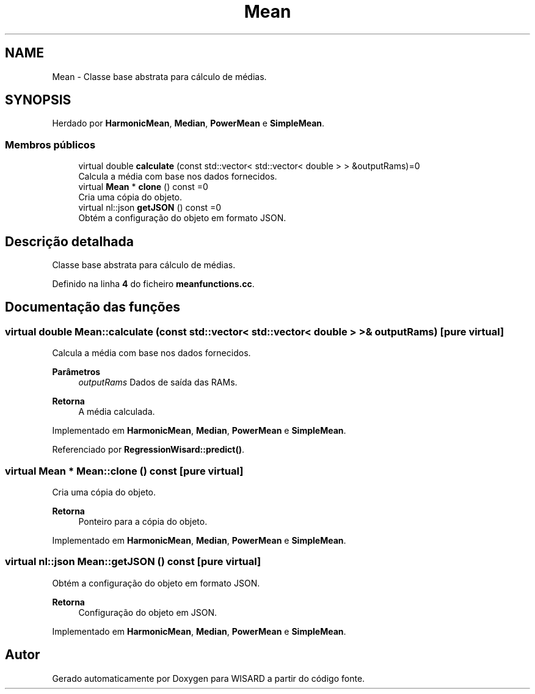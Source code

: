 .TH "Mean" 3 "Version 2.0" "WISARD" \" -*- nroff -*-
.ad l
.nh
.SH NAME
Mean \- Classe base abstrata para cálculo de médias\&.  

.SH SYNOPSIS
.br
.PP
.PP
Herdado por \fBHarmonicMean\fP, \fBMedian\fP, \fBPowerMean\fP e \fBSimpleMean\fP\&.
.SS "Membros públicos"

.in +1c
.ti -1c
.RI "virtual double \fBcalculate\fP (const std::vector< std::vector< double > > &outputRams)=0"
.br
.RI "Calcula a média com base nos dados fornecidos\&. "
.ti -1c
.RI "virtual \fBMean\fP * \fBclone\fP () const =0"
.br
.RI "Cria uma cópia do objeto\&. "
.ti -1c
.RI "virtual nl::json \fBgetJSON\fP () const =0"
.br
.RI "Obtém a configuração do objeto em formato JSON\&. "
.in -1c
.SH "Descrição detalhada"
.PP 
Classe base abstrata para cálculo de médias\&. 
.PP
Definido na linha \fB4\fP do ficheiro \fBmeanfunctions\&.cc\fP\&.
.SH "Documentação das funções"
.PP 
.SS "virtual double Mean::calculate (const std::vector< std::vector< double > > & outputRams)\fR [pure virtual]\fP"

.PP
Calcula a média com base nos dados fornecidos\&. 
.PP
\fBParâmetros\fP
.RS 4
\fIoutputRams\fP Dados de saída das RAMs\&. 
.RE
.PP
\fBRetorna\fP
.RS 4
A média calculada\&. 
.RE
.PP

.PP
Implementado em \fBHarmonicMean\fP, \fBMedian\fP, \fBPowerMean\fP e \fBSimpleMean\fP\&.
.PP
Referenciado por \fBRegressionWisard::predict()\fP\&.
.SS "virtual \fBMean\fP * Mean::clone () const\fR [pure virtual]\fP"

.PP
Cria uma cópia do objeto\&. 
.PP
\fBRetorna\fP
.RS 4
Ponteiro para a cópia do objeto\&. 
.RE
.PP

.PP
Implementado em \fBHarmonicMean\fP, \fBMedian\fP, \fBPowerMean\fP e \fBSimpleMean\fP\&.
.SS "virtual nl::json Mean::getJSON () const\fR [pure virtual]\fP"

.PP
Obtém a configuração do objeto em formato JSON\&. 
.PP
\fBRetorna\fP
.RS 4
Configuração do objeto em JSON\&. 
.RE
.PP

.PP
Implementado em \fBHarmonicMean\fP, \fBMedian\fP, \fBPowerMean\fP e \fBSimpleMean\fP\&.

.SH "Autor"
.PP 
Gerado automaticamente por Doxygen para WISARD a partir do código fonte\&.
